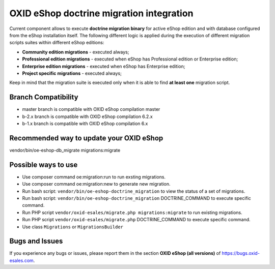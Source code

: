 OXID eShop doctrine migration integration
=========================================

.. image:: https://travis-ci.org/OXID-eSales/oxideshop-doctrine-migration-wrapper.svg?branch=master
    :target: https://travis-ci.org/OXID-eSales/oxideshop-doctrine-migration-wrapper

Current component allows to execute **doctrine migration binary** for active
eShop edition and with database configured from the eShop installation itself.
The following different logic is applied during the execution of different
migration scripts suites within different eShop editions:

* **Community edition migrations** - executed always;
* **Professional edition migrations** - executed when eShop has Professional
  edition or Enterprise edition;
* **Enterprise edition migrations** - executed when eShop has Enterprise
  edition;
* **Project specific migrations** - executed always;

Keep in mind that the migration suite is executed only when it is able to find
**at least one** migration script.

Branch Compatibility
--------------------

* master branch is compatible with OXID eShop compilation master
* b-2.x branch is compatible with OXID eShop compilation 6.2.x
* b-1.x branch is compatible with OXID eShop compilation 6.x

Recommended way to update your OXID eShop
-----------------------------------------

vendor/bin/oe-eshop-db_migrate migrations:migrate

Possible ways to use
--------------------
- Use composer command oe:migration:run to run exsting migrations.
- Use composer command oe:migration:new to generate new migration.
- Run bash script: ``vendor/bin/oe-eshop-doctrine_migration`` to view the status of a set of migrations.
- Run bash script: ``vendor/bin/oe-eshop-doctrine_migration`` DOCTRINE_COMMAND to execute specific command.
- Run PHP script ``vendor/oxid-esales/migrate.php migrations:migrate`` to run existing migrations.
- Run PHP script ``vendor/oxid-esales/migrate.php`` DOCTRINE_COMMAND to execute specific command.
- Use class ``Migrations`` or ``MigrationsBuilder``

Bugs and Issues
---------------

If you experience any bugs or issues, please report them in the section **OXID eShop (all versions)** of https://bugs.oxid-esales.com.
